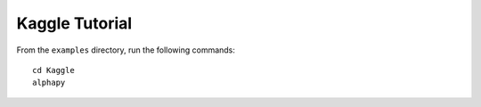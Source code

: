 Kaggle Tutorial
===============

From the ``examples`` directory, run the following commands::

    cd Kaggle
    alphapy
